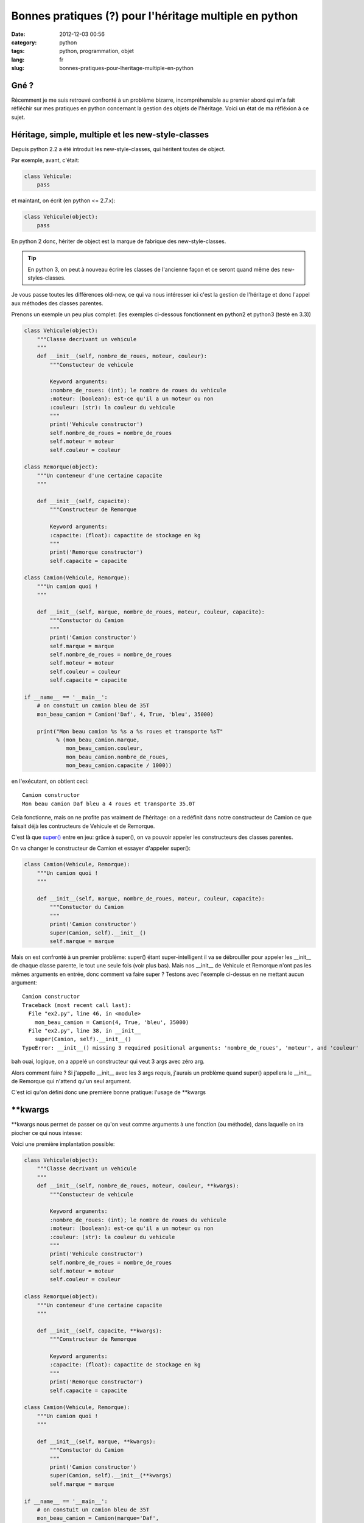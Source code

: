 Bonnes pratiques (?) pour l'héritage multiple en python
=======================================================
:date: 2012-12-03 00:56
:category: python
:tags: python, programmation, objet
:lang: fr
:slug: bonnes-pratiques-pour-lheritage-multiple-en-python

Gné ?
-----

Récemment je me suis retrouvé confronté à un problème bizarre, incompréhensible
au premier abord qui m'a fait réfléchir sur mes pratiques en python concernant
la gestion des objets de l'héritage.
Voici un état de ma réfléxion à ce sujet.

Héritage, simple, multiple et les new-style-classes
---------------------------------------------------

Depuis python 2.2 a été introduit les new-style-classes, qui héritent toutes
de object.

Par exemple, avant, c'était:

.. code-block:: python

   class Vehicule:
       pass

et maintant, on écrit (en python <= 2.7.x):

.. code-block:: python

   class Vehicule(object):
       pass

En python 2 donc, hériter de object est la marque de fabrique des new-style-classes.

.. tip::

   En python 3, on peut à nouveau écrire les classes de l'ancienne
   façon et ce seront quand même des new-styles-classes.

Je vous passe toutes les différences old-new, ce qui va nous intéresser ici
c'est la gestion de l'héritage et donc l'appel aux méthodes des classes parentes.


Prenons un exemple un peu plus complet: (les exemples ci-dessous fonctionnent en python2 et python3 (testé en 3.3))

.. code-block:: python

    class Vehicule(object):
        """Classe decrivant un vehicule
        """
        def __init__(self, nombre_de_roues, moteur, couleur):
            """Constucteur de vehicule

            Keyword arguments:
            :nombre_de_roues: (int); le nombre de roues du vehicule
            :moteur: (boolean): est-ce qu'il a un moteur ou non
            :couleur: (str): la couleur du vehicule
            """
            print('Vehicule constructor')
            self.nombre_de_roues = nombre_de_roues
            self.moteur = moteur
            self.couleur = couleur

    class Remorque(object):
        """Un conteneur d'une certaine capacite
        """

        def __init__(self, capacite):
            """Constructeur de Remorque

            Keyword arguments:
            :capacite: (float): capactite de stockage en kg
            """
            print('Remorque constructor')
            self.capacite = capacite

    class Camion(Vehicule, Remorque):
        """Un camion quoi !
        """

        def __init__(self, marque, nombre_de_roues, moteur, couleur, capacite):
            """Constuctor du Camion
            """
            print('Camion constructor')
            self.marque = marque
            self.nombre_de_roues = nombre_de_roues
            self.moteur = moteur
            self.couleur = couleur
            self.capacite = capacite

    if __name__ == '__main__':
        # on constuit un camion bleu de 35T
        mon_beau_camion = Camion('Daf', 4, True, 'bleu', 35000)

        print("Mon beau camion %s %s a %s roues et transporte %sT"
              % (mon_beau_camion.marque,
                 mon_beau_camion.couleur,
                 mon_beau_camion.nombre_de_roues,
                 mon_beau_camion.capacite / 1000))


en l'exécutant, on obtient ceci:

::

    Camion constructor
    Mon beau camion Daf bleu a 4 roues et transporte 35.0T


Cela fonctionne, mais on ne profite pas vraiment de l'héritage: on
a redéfinit dans notre constructeur de Camion ce que faisait déjà
les contructeurs de Vehicule et de Remorque.

C'est là que `super() <http://docs.python.org/2/library/functions.html#super>`_
entre en jeu: grâce à super(), on va pouvoir appeler
les constructeurs des classes parentes.


On va changer le constructeur de Camion et essayer d'appeler super():

.. code-block:: python

    class Camion(Vehicule, Remorque):
        """Un camion quoi !
        """

        def __init__(self, marque, nombre_de_roues, moteur, couleur, capacite):
            """Constuctor du Camion
            """
            print('Camion constructor')
            super(Camion, self).__init__()
            self.marque = marque

Mais on est confronté à un premier problème: super() étant super-intelligent
il va se débrouiller pour appeler les __init__ de chaque classe parente, le
tout une seule fois (voir plus bas).
Mais nos __init__ de Vehicule et Remorque n'ont pas les mêmes arguments en
entrée, donc comment va faire super ?
Testons avec l'exemple ci-dessus en ne mettant aucun argument:

::

    Camion constructor
    Traceback (most recent call last):
      File "ex2.py", line 46, in <module>
        mon_beau_camion = Camion(4, True, 'bleu', 35000)
      File "ex2.py", line 38, in __init__
        super(Camion, self).__init__()
    TypeError: __init__() missing 3 required positional arguments: 'nombre_de_roues', 'moteur', and 'couleur'


bah ouai, logique, on a appelé un constructeur qui veut 3 args avec zéro arg.

Alors comment faire ?
Si j'appelle __init__ avec les 3 args requis, j'aurais un problème quand super() appellera
le __init__ de Remorque qui n'attend qu'un seul argument.

C'est ici qu'on défini donc une première bonne pratique: l'usage de \*\*kwargs

\*\*kwargs
----------

\*\*kwargs nous permet de passer ce qu'on veut comme arguments à une fonction
(ou méthode), dans laquelle on ira piocher ce qui nous intesse:

Voici une première implantation possible:

.. code-block:: python

    class Vehicule(object):
        """Classe decrivant un vehicule
        """
        def __init__(self, nombre_de_roues, moteur, couleur, **kwargs):
            """Constucteur de vehicule

            Keyword arguments:
            :nombre_de_roues: (int); le nombre de roues du vehicule
            :moteur: (boolean): est-ce qu'il a un moteur ou non
            :couleur: (str): la couleur du vehicule
            """
            print('Vehicule constructor')
            self.nombre_de_roues = nombre_de_roues
            self.moteur = moteur
            self.couleur = couleur

    class Remorque(object):
        """Un conteneur d'une certaine capacite
        """

        def __init__(self, capacite, **kwargs):
            """Constructeur de Remorque

            Keyword arguments:
            :capacite: (float): capactite de stockage en kg
            """
            print('Remorque constructor')
            self.capacite = capacite

    class Camion(Vehicule, Remorque):
        """Un camion quoi !
        """

        def __init__(self, marque, **kwargs):
            """Constuctor du Camion
            """
            print('Camion constructor')
            super(Camion, self).__init__(**kwargs)
            self.marque = marque

    if __name__ == '__main__':
        # on constuit un camion bleu de 35T
        mon_beau_camion = Camion(marque='Daf',
                                 nombre_de_roues=4,
                                 moteur=True,
                                 couleur='bleu',
                                 capacite=35000)

        print("Mon beau camion %s %s a %s roues et transporte %sT"
              % (mon_beau_camion.marque,
                 mon_beau_camion.couleur,
                 mon_beau_camion.nombre_de_roues,
                 mon_beau_camion.capacite / 1000))


Il y a un premier impact d'utiliser \*\*kwargs: on va devoir nommer
tous nos arguments à l'appel de la méthode.
Pour tout dire, on pourrait aussi utiliser \*args en plus de \*\*kwargs pour
récupérer les arguments non nommés, mais cela ne marcherait qu'au premier niveau
(et encore, il faut vraiment savoir ce que l'on fait), donc on va l'éviter et
s'obliger à nommer les arguments lors des appels.
C'est d'ailleurs une bonne pratique générale à toujours utiliser: cela rend
le code plus lisible

.. admonition:: Bonne pratique

   Toujours appeller une fonction ou une méthode en nommant chaque argument

Donc que se passe-t-il dans nos appels (en théorie):

1. on appelle __init__ de Camion avec 5 arguments nommés.
2. le constructeur de Camion attend lui un argument en particulier: marque
   Il va donc récupérer pour lui l'argument marque et laisser tous les autres
   dans un dict-like: kwargs
3. on appelle super() avec \*\*kwargs, du coup chaque constructeur de Vehicule et
   Remorque va récupérer les 4 arguments restant qui chacun prendrons
   ce dont ils ont besoin.

Dans cet exemple, cela devrait donc bien fonctionner.
Par contre on pourrait imaginer un exemple plus complexe ou une classe parente
aurait aussi un argument 'marque' dans son constructeur. Et là, comme marque a
été 'attrapé' par le contructeur de Camion, il ne serait pas passé aux constructeurs
Parent.
On va donc procéder d'une manière un peu moins souple, mais plus générique:
utiliser uniquement \*\*kwargs:

.. code-block:: python

    class Vehicule(object):
        """Classe decrivant un vehicule
        """
        def __init__(self, **kwargs):
            """Constucteur de vehicule

            Keyword arguments:
            :nombre_de_roues: (int); le nombre de roues du vehicule
            :moteur: (boolean): est-ce qu'il a un moteur ou non
            :couleur: (str): la couleur du vehicule
            """
            print('Vehicule constructor')
            self.nombre_de_roues = kwargs['nombre_de_roues']
            self.moteur = kwargs['moteur']
            self.couleur = kwargs['couleur']

    class Remorque(object):
        """Un conteneur d'une certaine capacite
        """

        def __init__(self, **kwargs):
            """Constructeur de Remorque

            Keyword arguments:
            :capacite: (float): capactite de stockage en kg
            """
            print('Remorque constructor')
            self.capacite = kwargs['capacite']

    class Camion(Vehicule, Remorque):
        """Un camion quoi !
        """

        def __init__(self, **kwargs):
            """Constuctor du Camion
            """
            print('Camion constructor')
            super(Camion, self).__init__(**kwargs)
            self.marque = kwargs['marque']

    if __name__ == '__main__':
        # on constuit un camion bleu de 35T
        mon_beau_camion = Camion(marque='Daf',
                                 nombre_de_roues=4,
                                 moteur=True,
                                 couleur='bleu',
                                 capacite=35000)

        print("Mon beau camion %s %s a %s roues et transporte %sT"
              % (mon_beau_camion.marque,
                 mon_beau_camion.couleur,
                 mon_beau_camion.nombre_de_roues,
                 mon_beau_camion.capacite / 1000))

Bon clairement c'est plus moche, mais c'est le moyen de correctement passer
les arguments aux méthodes des classes parentes.

Si vous maitrisez parfaitement vos APIs, vous pouvez utiliser la première méthode,
mais pour __init__ je pense qu'il vaut mieux faire comme ci-dessus.

Alors, maintenant lançons ce programme:

::

    Camion constructor
    Vehicule constructor
    Traceback (most recent call last):
      File "ex2.py", line 53, in <module>
        mon_beau_camion.capacite / 1000))
    AttributeError: 'Camion' object has no attribute 'capacite'

Merde ça ne marche pas !
Que se passe-t-il ?

On voit, avant le traceback qu'on est bien passé par le constructeur de Camion
puis celui de Vehicule. Mais c'est tout...
Où est passé le constructeur de Remorque ?
Visiblement il n'a pas été appelé.

Alors que normalement c'est le boulot de super() de bien appeler tous les
constructeursquivontbien.
Alors que ce passe-t-il ?

.. note::

    le MRO c'est quoi ?
    La signification du terme c'est: **Method Resolution Order**

    En résumé, c'est le système qu'utilise python pour passer dans chaque classe
    de l'arbre des héritages, de façon a ne passer qu'une fois dans une classe donnée
    et de manière à éviter les boucles ou les résolutions impossibles.

    L'accès au MRO calculé par python est simple, il suffit d'aller regarder __mro__
    pour une Classe donnée.

    Un bon article (en anglais) décrit le mode de calcul du MRO: `MRO description`_

Regardons donc le __mro__ de notre class Camion:

.. code-block:: python

    >>> print Camion.__mro__
    (<class '__main__.Camion'>,
     <class '__main__.Vehicule'>,
     <class '__main__.Remorque'>,
     <class 'object'>)

Dans notre exemple, python ira chercher la méthode de Camion, puis a chaque appel de super()
celle de Vehicule, Remorque et enfin object.

Alors donc pourquoi notre programme ne va pas appeler Remorque.__init__() ?
Et bien c'est parce que on a cassé l'arbre de résolution en omettant d'appeler
super() dans le constructeur de Véhicule.

Si on ajoute dans Vehicule.__init__:

.. code-block:: python

    super(Vehicule, self).__init__(**kwargs)

et que l'on relance notre programme, on obtient ceci:

::

    Camion constructor
    Vehicule constructor
    Remorque constructor
    Mon beau camion Daf bleu a 4 roues et transporte 35.0T

Cela fonctionne.
Pourtant il manque encore un appel de super() dans le constructeur de Remorque.
Ici cela ne porte pas à conséquence, car le le mro, Remorque est le dernier appelé
avant object. Donc on a cassé la résolution mais à la toute fin.

Toutefois, si on inversait l'ordre d'héritage dans Camion en mettant:

.. code-block:: python

    class Camion(Remorque, Vehicule):

au lieu de:

.. code-block:: python

    class Camion(Vehicule, Remorque):

et que l'on relance le programme, on obtient à nouveau une erreur:

::

    Camion constructor
    Remorque constructor
    Traceback (most recent call last):
      File "ex3.py", line 51, in <module>
        mon_beau_camion.couleur,
    AttributeError: 'Camion' object has no attribute 'couleur'

En effet, nous nous arretons au constructeur de Remorque par manque de l'appel de super().

Comme nous ne pouvons pas deviner dans quel ordre un programmeur choisira de faire
hériter ses classes, il vaut donc mieux mettre l'appel à super() dans toutes les classes.

Cela donne donc le code complet suivant:

.. code-block:: python

    class Vehicule(object):
        """Classe decrivant un vehicule
        """
        def __init__(self, **kwargs):
            """Constucteur de vehicule

            Keyword arguments:
            :nombre_de_roues: (int); le nombre de roues du vehicule
            :moteur: (boolean): est-ce qu'il a un moteur ou non
            :couleur: (str): la couleur du vehicule
            """
            print('Vehicule constructor')
            super(Vehicule, self).__init__(**kwargs)
            self.nombre_de_roues = kwargs['nombre_de_roues']
            self.moteur = kwargs['moteur']
            self.couleur = kwargs['couleur']

    class Remorque(object):
        """Un conteneur d'une certaine capacite
        """

        def __init__(self, **kwargs):
            """Constructeur de Remorque

            Keyword arguments:
            :capacite: (float): capactite de stockage en kg
            """
            print('Remorque constructor')
            super(Remorque, self).__init__(**kwargs)
            self.capacite = kwargs['capacite']

    class Camion(Vehicule, Remorque):
        """Un camion quoi !
        """

        def __init__(self, **kwargs):
            """Constuctor du Camion
            """
            print('Camion constructor')
            super(Camion, self).__init__(**kwargs)
            self.marque = kwargs['marque']

    if __name__ == '__main__':
        # on constuit un camion bleu de 35T
        mon_beau_camion = Camion(marque='Daf',
                                 nombre_de_roues=4,
                                 moteur=True,
                                 couleur='bleu',
                                 capacite=35000)
        print("Mon beau camion %s %s a %s roues et transporte %sT"
              % (mon_beau_camion.marque,
                 mon_beau_camion.couleur,
                 mon_beau_camion.nombre_de_roues,
                 mon_beau_camion.capacite / 1000))

et donc au final deux bonnes pratiques supplémentaires:

.. admonition:: Bonne pratique

   Toujours ajouter \**kwargs dans les méthodes et appeler super() avec
   \**kwargs comme argument.

   Pour la méthode __init__(), si possible utiliser uniquement \**kwargs

.. admonition:: Bonne pratique

   Même pour les classes héritant directement de object, il faut
   quand même appeler super(), en particulier pour __init__().

Controverses et conclusion
--------------------------

L'utilisation de super() ne fait pas l'unanimité, notamment à cause des
contraintes décrites plus haut.

Si tout le monde (en particulier les modules qui ne sont pas les vôtres) n'utilise
pas ces 'bonnes' pratiques, alors il y a un sérieux risque de casser l'arbre en
cours de route et que votre programme ne marche pas... alors qu'à la base ce n'est
pas de votre faute.

En regardant rapidement les modules standards python, très peu utilisent aujourd'hui
super(), même en 3.3
J'imagine que c'est la même chose dans les modules de la communauté, notamment Pypi.

Du coup il faut être très vigilant lorsque vous programmez des classes a héritage
multiple avec des modules tiers. Si vous héritez d'un seul module tiers (y compris ceux de la stdlib),
mettez le en dernier: ainsi s'il casse la résolution, cela ne devrait pas porter
à conséquence.

Je pense que la controverse concernant l'utilisation de super() est justement
due à la faible utilisation de cette fonction, notamment dans les modules standard.
C'est une histoire de poule et d'oeuf.

Enfin, perso je trouve la bonne pratique d'utilisation systématique de \**kwargs
relativement peu élégante, notamment en utilisation systématique dans __init__.
Peut-être une évolution du langage à ce niveau serait souhaitable.

Si de votre côté, vous avez d'autres pratiques pour gérer ces cas, n'hésitez
pas à les proposer en commentaire.

Références
----------

* `super considered armful... or not`_
* `super considered super`_
* `MRO description`_
* `MRO history`_

.. _super considered armful... or not: https://fuhm.net/super-harmful/
.. _super considered super: http://rhettinger.wordpress.com/2011/05/26/super-considered-super/
.. _MRO history: http://python-history.blogspot.fr/2010/06/method-resolution-order.html
.. _`MRO description`: http://www.cafepy.com/article/python_attributes_and_methods/python_attributes_and_methods.html#method-resolution-order
